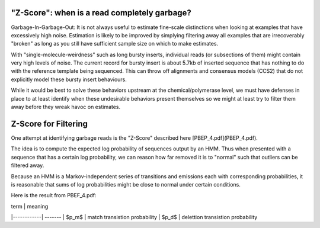 
.. _zscore-math:

"Z-Score": when is a read completely garbage?
------------------------

Garbage-In-Garbage-Out: It is not always useful to estimate fine-scale
distinctions when looking at examples that have excessively high
noise. Estimation is likely to be improved by simplying filtering away
all examples that are irrecoverably "broken" as long as you still have
sufficient sample size on which to make estimates.

With "single-molecule-weirdness" such as long bursty inserts,
individual reads (or subsections of them) might contain very high
levels of noise. The current record for bursty insert is about 5.7kb
of inserted sequence that has nothing to do with the reference
template being sequenced. This can throw off alignments and consensus
models (CCS2) that do not explicitly model these bursty insert
behaviours.

While it would be best to solve these behaviors upstream at the
chemical/polymerase level, we must have defenses in place to at least
identify when these undesirable behaviors present themselves so we
might at least try to filter them away before they wreak havoc on
estimates.

Z-Score for Filtering
---------------------

One attempt at identifying garbage reads is the "Z-Score" described
here [PBEP_4.pdf](PBEP_4.pdf).

The idea is to compute the expected log probability of sequences
output by an HMM. Thus when presented with a sequence that has a
certain log probability, we can reason how far removed it is to
"normal" such that outliers can be filtered away.

Because an HMM is a Markov-independent series of transitions and
emissions each with corresponding probabilities, it is reasonable that
sums of log probabilities might be close to normal under certain
conditions.

Here is the result from PBEF_4.pdf:

| term       | meaning
|------------| -------
| $p_m$      | match transistion probability
| $p_d$      | delettion transistion probability

